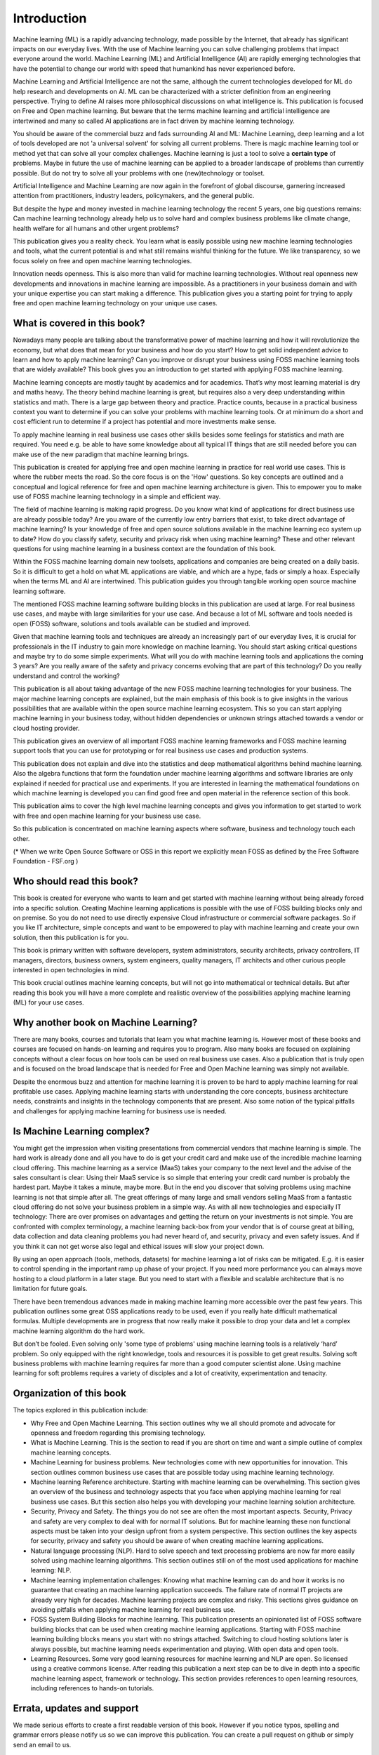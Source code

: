 Introduction
=============

Machine learning (ML) is a rapidly advancing technology, made possible by the Internet, that  already has significant impacts on our everyday lives. With the use of Machine learning you can solve challenging problems that impact everyone around the world. Machine Learning (ML) and Artificial Intelligence (AI) are rapidly emerging technologies that have the potential to change our world with speed that humankind has never experienced before.

Machine Learning and Artificial Intelligence are not the same, although the current technologies developed for ML do help research and developments on AI. ML can be characterized with a stricter definition from an engineering perspective. Trying to define AI raises more philosophical discussions on what intelligence is. This publication is focused on Free and Open machine learning. But beware that the terms machine learning and artificial intelligence are intertwined and many so called AI applications are in fact driven by machine learning technology.

You should be aware of the commercial buzz and fads surrounding AI and ML: Machine Learning, deep learning and a lot of tools developed are not 'a universal solvent' for solving all current problems. There is magic machine learning tool or method yet that can solve all your complex challenges. Machine learning is just a tool to solve a **certain type** of problems. Maybe in future the use of machine learning can be applied to a broader landscape of problems than currently possible. But do not try to solve all your problems with one (new)technology or toolset. 

Artificial Intelligence and Machine Learning are now again in the forefront of global discourse, garnering increased attention from practitioners, industry leaders, policymakers, and the general public.

But despite the hype and money invested in machine learning technology the recent 5 years, one big questions remains: Can machine learning technology already help us to solve hard and complex business problems like climate change, health welfare for all humans and other urgent problems? 

This publication gives you a reality check. You learn what is easily possible using new machine learning technologies and tools, what the current potential is and what still remains wishful thinking for the future. We like transparency, so we focus solely on free and open machine learning technologies. 


.. image:: /images/hope-and-hype.png
   :alt: Hope and Hype
   :align: center 

Innovation needs openness. This is also more than valid for machine learning technologies. Without real openness new developments and innovations in machine learning are impossible. As a practitioners in your business domain and with your unique expertise you can start making a difference. This publication gives you a starting point for trying to apply free and open machine learning technology on your unique use cases.


What is covered in this book?
---------------------------------

Nowadays many people are talking about the transformative power of machine learning and how it will revolutionize the economy, but what does that mean for your business and how do you start? How to get solid independent advice to learn and how to apply machine learning? Can you improve or disrupt your business using FOSS machine learning tools that are widely available? This book gives you an introduction to get started with applying FOSS machine learning. 

Machine learning concepts are mostly taught by academics and for academics. That’s why most learning material is dry and maths heavy. The theory behind machine learning is great, but requires also a very deep understanding within statistics and math. There is a large gap between theory and practice. Practice counts, because in a practical business context you want to determine if you can solve your problems with machine learning tools. Or at minimum do a short and cost efficient run to determine if a project has potential and more investments make sense.

To apply machine learning in real business use cases other skills besides some feelings for statistics and math are required. You need e.g. be able to have some knowledge about all typical IT things that are still needed before you can make use of the new paradigm that machine learning brings.

This publication is created for applying free and open machine learning in practice for real world use cases. This is where the rubber meets the road. So the core focus is on the 'How' questions. So key concepts are outlined and a conceptual and logical reference for free and open machine learning architecture is given. This to empower you to make use of FOSS machine learning technology in a simple and efficient way. 


The field of machine learning is making rapid progress. Do you know what kind of applications for direct business use are already possible today? Are you aware of the currently low entry barriers that exist, to take direct advantage of machine learning? Is your knowledge of free and open source solutions available in the machine learning eco system up to date? How do you classify safety, security and privacy risk when using machine learning? These and other relevant questions for using machine learning in a business context are the foundation of this book. 

Within the FOSS machine learning domain new toolsets, applications and companies are being created on a daily basis. So it is difficult to get a hold on what ML applications are viable, and which are a hype, fads or simply a hoax. Especially when the terms ML and AI are intertwined. This publication guides you through tangible working open source machine learning software. 

The mentioned FOSS machine learning software building blocks in this publication are used at large. For real business use cases, and maybe with large similarities for your use case. And because a lot of ML software and tools needed is open (FOSS) software, solutions and tools available can be studied and improved.

Given that machine learning tools and techniques are already an increasingly part of our everyday lives, it is crucial for professionals in the IT industry to gain more knowledge on machine learning. You should start asking critical questions and maybe try to do some simple experiments. What will you do with machine learning tools and applications the coming 3 years? Are you really aware of the safety and privacy concerns evolving that are part of this technology? Do you really understand and control the working?


This publication is all about taking advantage of the new FOSS machine learning technologies for your business. The major machine learning concepts are explained, but the main emphasis of this book is to give  insights in the various possibilities that are available within the open source machine learning ecosystem. This so you can start applying machine learning in your business today, without hidden dependencies or unknown strings attached towards a vendor or cloud hosting provider.

This publication gives an overview of all important FOSS machine learning frameworks and FOSS machine learning support tools that you can use for prototyping or for real business use cases and production systems.

This publication does not explain and dive into the statistics and deep mathematical algorithms behind machine learning. Also the algebra functions that form the foundation under machine learning algorithms and software libraries are only explained if needed for practical use and experiments. If you are interested in learning the mathematical foundations on which machine learning is developed you can find good free and open material in the reference section of this book. 

This publication aims to cover the high level machine learning concepts and gives you information to get started to work with free and open machine learning for your business use case.

So this publication is concentrated on machine learning aspects where software, business and technology touch each other.

.. image:: /images/domains.png   
   :alt: Domains touching
   :align: center 

(* When we write Open Source Software or OSS in this report we explicitly mean FOSS as defined by the Free Software Foundation - FSF.org )

Who should read this book?
---------------------------

This book is created for everyone who wants to learn and get started with machine learning without being already forced into a specific solution. Creating Machine learning applications is possible with the use of FOSS building blocks only and on premise. So you do not need to use directly expensive Cloud infrastructure or commercial software packages. So if you like IT architecture, simple concepts and want to be empowered to play with machine learning and create your own solution, then this publication is for you.

This book is primary written with software developers, system administrators, security architects, privacy controllers, IT managers, directors, business owners, system engineers, quality managers, IT architects and other curious people interested in open technologies in mind. 

This book crucial outlines machine learning concepts, but will not go into mathematical or technical details. But after reading this book you will have a more complete and realistic overview of the possibilities applying machine learning (ML) for your use cases.

Why another book on Machine Learning?
---------------------------------------

There are many books, courses and tutorials that learn you what machine learning is. However most of these books and courses are focused on hands-on learning and requires you to program. Also many books are focused on explaining concepts without a clear focus on how tools can be used on real business use cases. Also a publication that is truly open and is focused on the broad landscape that is needed for Free and Open Machine learning was simply not available. 

Despite the enormous buzz and attention for machine learning it is proven to be hard to apply machine learning for real profitable use cases. Applying machine learning starts with understanding the core concepts, business architecture needs, constraints and insights in the technology components that are present. Also some notion of the typical pitfalls and challenges for applying machine learning for business use is needed. 


Is Machine Learning complex?
-----------------------------

You might get the impression when visiting presentations from commercial vendors that machine learning is simple. The hard work is already done and all you have to do is get your credit card and make use of the incredible machine learning cloud offering. This machine learning as a service (MaaS) takes your company to the next level and  the advise of the sales consultant is clear: Using their MaaS service is so simple that entering your credit card number is probably the hardest part.  Maybe it takes a minute, maybe more. But in the end you discover that solving problems using machine learning is not that simple after all. The great offerings of many large and small vendors selling MaaS from a fantastic cloud offering do not solve your business problem in a simple way. As with all new technologies and especially IT technology: There are over promises on advantages and getting the return on your investments is not simple. You are confronted with complex terminology, a machine learning back-box from your vendor that is of course great at billing, data collection and data cleaning problems you had never heard of, and security, privacy and even safety issues. And if you think it can not get worse also legal and ethical issues will slow your project down.

By using an open approach (tools, methods, datasets) for machine learning a lot of risks can be mitigated. E.g. it is easier to control spending in the important ramp up phase of your project. If you need more performance you can always move hosting to a cloud platform in a later stage. But you need to start with a flexible and scalable architecture that is no limitation for future goals.

There have been tremendous advances made in making machine learning more accessible over the past few years. This publication outlines some great OSS applications ready to be used, even if you really hate difficult mathematical formulas. Multiple developments are in progress that now really make it possible to drop your data and let a complex machine learning algorithm do the hard work. 

But don’t be fooled. Even solving only 'some type of problems' using machine learning tools is a relatively ‘hard’ problem.  So only equipped with the right knowledge, tools and resources it is possible to get great results. Solving soft business problems with machine learning requires far more than a good computer scientist alone. Using machine learning for soft problems requires a variety of disciples and a lot of creativity, experimentation and tenacity. 

Organization of this book
------------------------------

The topics explored in this publication include:

* Why Free and Open Machine Learning. This section outlines why we all should promote and advocate for openness and freedom regarding this promising technology.

* What is Machine Learning. This is the section to read if you are short on time and want a simple outline of complex machine learning concepts.

* Machine Learning for business problems. New technologies come with new opportunities for innovation. This section outlines common business use cases that are possible today using machine learning technology.

* Machine learning Reference architecture. Starting with machine learning can be overwhelming. This section gives an overview of the business and technology aspects that you face when applying machine learning for real business use cases. But this section also helps you with developing your machine learning solution architecture.  

* Security, Privacy and Safety. The things you do not see are often the most important aspects. Security, Privacy and safety are very complex to deal with for normal IT solutions. But for machine learning these non functional aspects must be taken into your design upfront from a system perspective. This section outlines the key aspects for security, privacy and safety you should be aware of when creating machine learning applications.

* Natural language processing (NLP). Hard to solve speech and text processing problems are now far more easily solved using machine learning algorithms. This section outlines still on of the most used applications for machine learning: NLP.

* Machine learning implementation challenges: Knowing what machine learning can do and how it works is no guarantee  that creating an machine learning application succeeds. The failure rate of normal IT projects are already very high for decades. Machine learning projects are complex and risky. This sections gives guidance on avoiding pitfalls when applying machine learning for real business use.

* FOSS System Building Blocks for machine learning. This publication presents an opinionated list of FOSS software building blocks that can be used when creating machine learning applications. Starting with FOSS machine learning building blocks means you start with no strings attached. Switching to cloud hosting solutions later is always possible, but machine learning needs experimentation and playing. With open data and open tools.

* Learning Resources. Some very good learning resources for machine learning and NLP are open. So licensed using a creative commons license. After reading this publication a next step can be to dive in depth into a specific machine learning aspect, framework or technology. This section provides references to open learning resources, including references to hands-on tutorials.



Errata, updates and support
------------------------------

We made serious efforts to create a first readable version of this book. However if you notice typos, spelling and grammar errors please notify us so we can improve this publication.  You can create a pull request on github or simply send an email to us. 

Since the world of machine learning is rapidly evolving this book be continuously updated. That’s why there is an open on-line version of this book available that always incorporates the latest updates.

.. note::
   
  If like to contribute to promote the Free and Open Machine Learning principles and to make this book better: Please CONTRIBUTE! See the HELP section.

